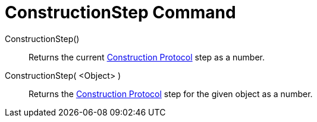 = ConstructionStep Command
:page-en: commands/ConstructionStep
ifdef::env-github[:imagesdir: /en/modules/ROOT/assets/images]

ConstructionStep()::
  Returns the current xref:/Construction_Protocol.adoc[Construction Protocol] step as a number.
ConstructionStep( <Object> )::
  Returns the xref:/Construction_Protocol.adoc[Construction Protocol] step for the given object as a number.
